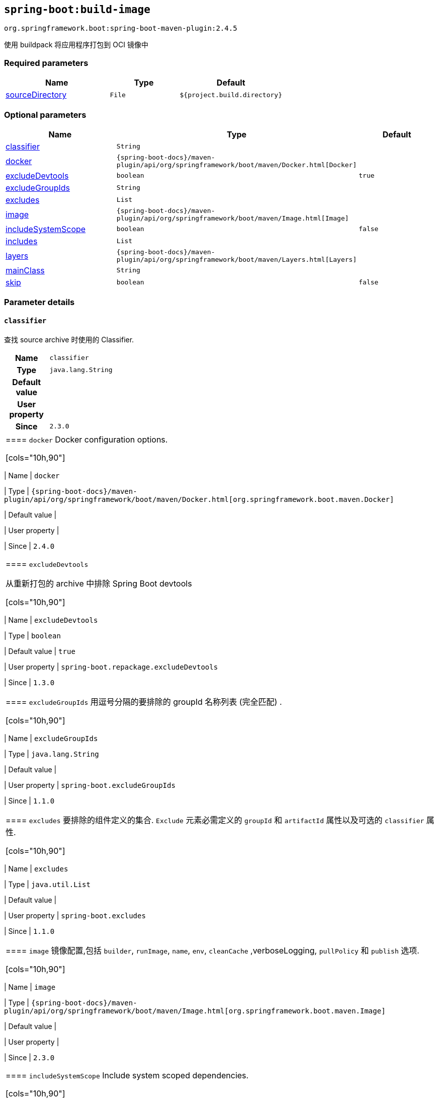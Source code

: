 

[[goals-build-image]]
== `spring-boot:build-image`
`org.springframework.boot:spring-boot-maven-plugin:2.4.5`

使用 buildpack 将应用程序打包到 OCI 镜像中


[[goals-build-image-parameters-required]]
=== Required parameters
[cols="3,2,3"]
|===
| Name | Type | Default

| <<goals-build-image-parameters-details-sourceDirectory,sourceDirectory>>
| `File`
| `${project.build.directory}`

|===


[[goals-build-image-parameters-optional]]
=== Optional parameters
[cols="3,2,3"]
|===
| Name | Type | Default

| <<goals-build-image-parameters-details-classifier,classifier>>
| `String`
|

| <<goals-build-image-parameters-details-docker,docker>>
| `{spring-boot-docs}/maven-plugin/api/org/springframework/boot/maven/Docker.html[Docker]`
|

| <<goals-build-image-parameters-details-excludeDevtools,excludeDevtools>>
| `boolean`
| `true`

| <<goals-build-image-parameters-details-excludeGroupIds,excludeGroupIds>>
| `String`
|

| <<goals-build-image-parameters-details-excludes,excludes>>
| `List`
|

| <<goals-build-image-parameters-details-image,image>>
| `{spring-boot-docs}/maven-plugin/api/org/springframework/boot/maven/Image.html[Image]`
|

| <<goals-build-image-parameters-details-includeSystemScope,includeSystemScope>>
| `boolean`
| `false`

| <<goals-build-image-parameters-details-includes,includes>>
| `List`
|

| <<goals-build-image-parameters-details-layers,layers>>
| `{spring-boot-docs}/maven-plugin/api/org/springframework/boot/maven/Layers.html[Layers]`
|

| <<goals-build-image-parameters-details-mainClass,mainClass>>
| `String`
|

| <<goals-build-image-parameters-details-skip,skip>>
| `boolean`
| `false`

|===


[[goals-build-image-parameters-details]]
=== Parameter details


[[goals-build-image-parameters-details-classifier]]
==== `classifier`
查找 source archive 时使用的 Classifier.

[cols="10h,90"]
|===

| Name
| `classifier`

| Type
| `java.lang.String`

| Default value
|

| User property
|

| Since
| `2.3.0`

|===

|===


[[goals-build-image-parameters-details-docker]]
==== `docker`
Docker configuration options.

[cols="10h,90"]
|===

| Name
| `docker`

| Type
| `{spring-boot-docs}/maven-plugin/api/org/springframework/boot/maven/Docker.html[org.springframework.boot.maven.Docker]`

| Default value
|

| User property
|

| Since
| `2.4.0`

|===

[[goals-build-image-parameters-details-excludeDevtools]]
==== `excludeDevtools`

从重新打包的 archive 中排除 Spring Boot devtools

[cols="10h,90"]
|===

| Name
| `excludeDevtools`

| Type
| `boolean`

| Default value
| `true`

| User property
| ``spring-boot.repackage.excludeDevtools``

| Since
| `1.3.0`

|===


[[goals-build-image-parameters-details-excludeGroupIds]]
==== `excludeGroupIds`
用逗号分隔的要排除的 groupId 名称列表 (完全匹配) .

[cols="10h,90"]
|===

| Name
| `excludeGroupIds`

| Type
| `java.lang.String`

| Default value
|

| User property
| ``spring-boot.excludeGroupIds``

| Since
| `1.1.0`

|===


[[goals-build-image-parameters-details-excludes]]
==== `excludes`
要排除的组件定义的集合. `Exclude` 元素必需定义的 `groupId` 和 `artifactId` 属性以及可选的 `classifier` 属性.

[cols="10h,90"]
|===

| Name
| `excludes`

| Type
| `java.util.List`

| Default value
|

| User property
| ``spring-boot.excludes``

| Since
| `1.1.0`

|===


[[goals-build-image-parameters-details-image]]
==== `image`
镜像配置,包括 `builder`, `runImage`, `name`, `env`, `cleanCache` ,verboseLogging, `pullPolicy` 和 `publish`  选项.

[cols="10h,90"]
|===

| Name
| `image`

| Type
| `{spring-boot-docs}/maven-plugin/api/org/springframework/boot/maven/Image.html[org.springframework.boot.maven.Image]`

| Default value
|

| User property
|

| Since
| `2.3.0`

|===


[[goals-build-image-parameters-details-includeSystemScope]]
==== `includeSystemScope`
Include system scoped dependencies.

[cols="10h,90"]
|===

| Name
| `includeSystemScope`

| Type
| `boolean`

| Default value
| `false`

| User property
|

| Since
| `1.4.0`

|===


[[goals-build-image-parameters-details-includes]]
==== `includes`
要包括的组件定义的集合. `Exclude` 元素必需定义的 `groupId` 和 `artifactId` 属性以及可选的 `classifier` 属性.

[cols="10h,90"]
|===

| Name
| `includes`

| Type
| `java.util.List`

| Default value
|

| User property
| ``spring-boot.includes``

| Since
| `1.2.0`

|===


[[goals-build-image-parameters-details-layers]]
==== `layers`
具有禁用层创建选项的层配置,排除分层工具的 jar,并提供自定义层配置文件.

[cols="10h,90"]
|===

| Name
| `layers`

| Type
| `{spring-boot-docs}/maven-plugin/api/org/springframework/boot/maven/Layers.html[org.springframework.boot.maven.Layers]`

| Default value
|

| User property
|

| Since
| `2.3.0`

|===


[[goals-build-image-parameters-details-mainClass]]
==== `mainClass`
主类的名称.如果未指定,将使用找到的第一个包含 main 方法的类.

[cols="10h,90"]
|===

| Name
| `mainClass`

| Type
| `java.lang.String`

| Default value
|

| User property
|

| Since
| `1.0.0`

|===


[[goals-build-image-parameters-details-skip]]
==== `skip`
跳过 execution.

[cols="10h,90"]
|===

| Name
| `skip`

| Type
| `boolean`

| Default value
| `false`

| User property
| ``spring-boot.build-image.skip``

| Since
| `2.3.0`

|===


[[goals-build-image-parameters-details-sourceDirectory]]
==== `sourceDirectory`
包含 source archive 的目录.

[cols="10h,90"]
|===

| Name
| `sourceDirectory`

| Type
| `java.io.File`

| Default value
| `${project.build.directory}`

| User property
|

| Since
| `2.3.0`

|===

